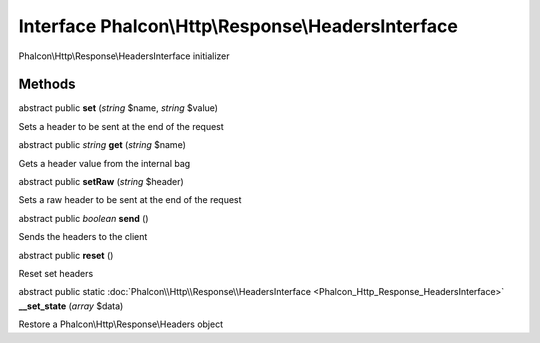 Interface **Phalcon\\Http\\Response\\HeadersInterface**
=======================================================

Phalcon\\Http\\Response\\HeadersInterface initializer


Methods
-------

abstract public  **set** (*string* $name, *string* $value)

Sets a header to be sent at the end of the request



abstract public *string*  **get** (*string* $name)

Gets a header value from the internal bag



abstract public  **setRaw** (*string* $header)

Sets a raw header to be sent at the end of the request



abstract public *boolean*  **send** ()

Sends the headers to the client



abstract public  **reset** ()

Reset set headers



abstract public static :doc:`Phalcon\\Http\\Response\\HeadersInterface <Phalcon_Http_Response_HeadersInterface>`  **__set_state** (*array* $data)

Restore a Phalcon\\Http\\Response\\Headers object



